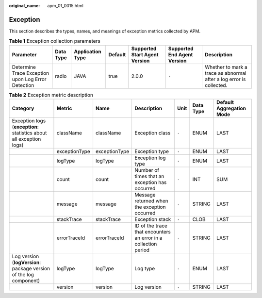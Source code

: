 :original_name: apm_01_0015.html

.. _apm_01_0015:

Exception
=========

This section describes the types, names, and meanings of exception metrics collected by APM.

.. table:: **Table 1** Exception collection parameters

   +----------------------------------------------------+-----------+------------------+---------+-------------------------------+-----------------------------+---------------------------------------------------------------------+
   | Parameter                                          | Data Type | Application Type | Default | Supported Start Agent Version | Supported End Agent Version | Description                                                         |
   +====================================================+===========+==================+=========+===============================+=============================+=====================================================================+
   | Determine Trace Exception upon Log Error Detection | radio     | JAVA             | true    | 2.0.0                         | ``-``                       | Whether to mark a trace as abnormal after a log error is collected. |
   +----------------------------------------------------+-----------+------------------+---------+-------------------------------+-----------------------------+---------------------------------------------------------------------+

.. table:: **Table 2** Exception metric description

   +---------------------------------------------------------------------+---------------+---------------+-----------------------------------------------------------------+-------+-----------+--------------------------+
   | Category                                                            | Metric        | Name          | Description                                                     | Unit  | Data Type | Default Aggregation Mode |
   +=====================================================================+===============+===============+=================================================================+=======+===========+==========================+
   | Exception logs (**exception**: statistics about all exception logs) | className     | className     | Exception class                                                 | ``-`` | ENUM      | LAST                     |
   +---------------------------------------------------------------------+---------------+---------------+-----------------------------------------------------------------+-------+-----------+--------------------------+
   |                                                                     | exceptionType | exceptionType | Exception type                                                  | ``-`` | ENUM      | LAST                     |
   +---------------------------------------------------------------------+---------------+---------------+-----------------------------------------------------------------+-------+-----------+--------------------------+
   |                                                                     | logType       | logType       | Exception log type                                              | ``-`` | ENUM      | LAST                     |
   +---------------------------------------------------------------------+---------------+---------------+-----------------------------------------------------------------+-------+-----------+--------------------------+
   |                                                                     | count         | count         | Number of times that an exception has occurred                  | ``-`` | INT       | SUM                      |
   +---------------------------------------------------------------------+---------------+---------------+-----------------------------------------------------------------+-------+-----------+--------------------------+
   |                                                                     | message       | message       | Message returned when the exception occurred                    | ``-`` | STRING    | LAST                     |
   +---------------------------------------------------------------------+---------------+---------------+-----------------------------------------------------------------+-------+-----------+--------------------------+
   |                                                                     | stackTrace    | stackTrace    | Exception stack                                                 | ``-`` | CLOB      | LAST                     |
   +---------------------------------------------------------------------+---------------+---------------+-----------------------------------------------------------------+-------+-----------+--------------------------+
   |                                                                     | errorTraceId  | errorTraceId  | ID of the trace that encounters an error in a collection period | ``-`` | STRING    | LAST                     |
   +---------------------------------------------------------------------+---------------+---------------+-----------------------------------------------------------------+-------+-----------+--------------------------+
   | Log version (**logVersion**: package version of the log component)  | logType       | logType       | Log type                                                        | ``-`` | ENUM      | LAST                     |
   +---------------------------------------------------------------------+---------------+---------------+-----------------------------------------------------------------+-------+-----------+--------------------------+
   |                                                                     | version       | version       | Log version                                                     | ``-`` | STRING    | LAST                     |
   +---------------------------------------------------------------------+---------------+---------------+-----------------------------------------------------------------+-------+-----------+--------------------------+
